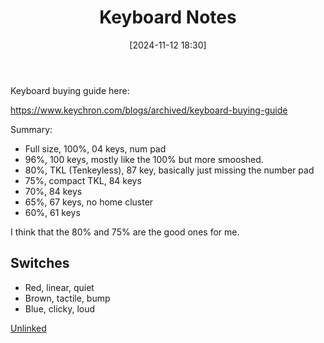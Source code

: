 :PROPERTIES:
:ID:       2612ac99-0883-474f-82a0-c01b4423f005
:END:
#+date: [2024-11-12 18:30]
#+title: Keyboard Notes

Keyboard buying guide here:

https://www.keychron.com/blogs/archived/keyboard-buying-guide

Summary:

 * Full size, 100%, 04 keys, num pad
 * 96%, 100 keys, mostly like the 100% but more smooshed.
 * 80%, TKL (Tenkeyless), 87 key, basically just missing the number pad
 * 75%, compact TKL, 84 keys
 * 70%, 84 keys
 * 65%, 67 keys, no home cluster
 * 60%, 61 keys

I think that the 80% and 75% are the good ones for me.

** Switches
 * Red, linear, quiet
 * Brown, tactile, bump
 * Blue, clicky, loud

[[id:296E9CFB-967A-495D-B99A-EE62BCC72244][Unlinked]]

